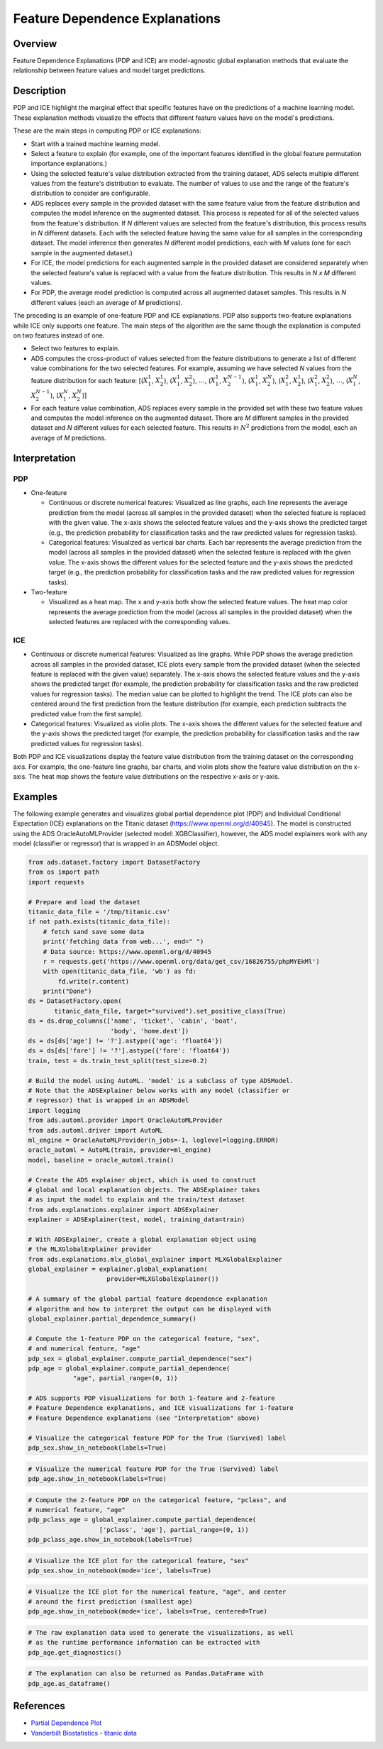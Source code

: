 Feature Dependence Explanations
===========================================

Overview
--------

Feature Dependence Explanations (PDP and ICE) are model-agnostic global explanation methods that evaluate the relationship between feature values and model target predictions.

Description
-----------

PDP and ICE highlight the marginal effect that specific features have on the predictions of a machine learning model. These explanation methods visualize the effects that different feature values have on the model's predictions.

These are the main steps in computing PDP or ICE explanations:

- Start with a trained machine learning model.

- Select a feature to explain (for example, one of the important features identified in the global feature permutation importance explanations.)

- Using the selected feature's value distribution extracted from the training dataset, ADS selects multiple different values from the feature's distribution to evaluate. The number of values to use and the range of the feature's distribution to consider are configurable.

- ADS replaces every sample in the provided dataset with the same feature value from the feature distribution and computes the model inference on the augmented dataset. This process is repeated for all of the selected values from the feature's distribution. If *N* different values are selected from the feature's distribution, this process results in *N* different datasets. Each with the selected feature having the same value for all samples in the corresponding dataset. The model inference then generates *N* different model predictions, each with *M* values (one for each sample in the augmented dataset.)

- For ICE, the model predictions for each augmented sample in the provided dataset are considered separately when the selected feature's value is replaced with a value from the feature distribution. This results in *N x M* different values.

- For PDP, the average model prediction is computed across all augmented dataset samples. This results in *N* different values (each an average of *M* predictions).

The preceding is an example of one-feature PDP and ICE explanations. PDP also supports two-feature explanations while ICE only supports one feature. The main steps of the algorithm are the same though the explanation is computed on two features instead of one.

- Select two features to explain.

- ADS computes the cross-product of values selected from the feature distributions to generate a list of different value combinations for the two selected features. For example, assuming we have selected *N* values from the feature distribution for each feature:
  [(:math:`X_{1}^{1}`, :math:`X_{2}^{1}`),
  (:math:`X_{1}^{1}`, :math:`X_{2}^{2}`), :math:`\dots`,
  (:math:`X_{1}^{1}`, :math:`X_{2}^{N-1}`),
  (:math:`X_{1}^{1}`, :math:`X_{2}^{N}`),
  (:math:`X_{1}^{2}`, :math:`X_{2}^{1}`),
  (:math:`X_{1}^{2}`, :math:`X_{2}^{2}`), :math:`\dots`,
  (:math:`X_{1}^{N}`, :math:`X_{2}^{N-1}`),
  (:math:`X_{1}^{N}`, :math:`X_{2}^{N}`)]

- For each feature value combination, ADS replaces every sample in the provided set with these two feature values and computes the model inference on the augmented dataset. There are *M* different samples in the provided dataset and *N* different values for each selected feature. This results in :math:`N^{2}` predictions from the model, each an average of *M* predictions.

Interpretation
--------------

PDP
~~~

- One-feature

  - Continuous or discrete numerical features: Visualized as line graphs, each line represents the average prediction from the model (across all samples in the provided dataset) when the selected feature is replaced with the given value. The x-axis shows the selected feature values and the y-axis shows the predicted target (e.g., the prediction probability for classification tasks and the raw predicted values for regression tasks).

  - Categorical features: Visualized as vertical bar charts. Each bar represents the average prediction from the model (across all samples in the provided dataset) when the selected feature is replaced with the given value. The x-axis shows the different values for the selected feature and the y-axis shows the predicted target (e.g., the prediction probability for classification tasks and the raw predicted values for regression tasks).

- Two-feature

  - Visualized as a heat map. The x and y-axis both show the selected feature values. The heat map color represents the average
    prediction from the model (across all samples in the provided dataset) when the selected features are replaced with the corresponding values.

ICE
~~~

- Continuous or discrete numerical features: Visualized as line graphs. While PDP shows the average prediction across all samples in the provided dataset, ICE plots every sample from the provided dataset (when the selected feature is replaced with the given value) separately. The x-axis shows the selected feature values and the y-axis shows the predicted target (for example, the prediction probability for classification tasks and the raw predicted values for regression tasks). The median value can be plotted to highlight the trend. The ICE plots can also be centered around the first prediction from the feature distribution (for example, each prediction subtracts the predicted value from the first sample).

- Categorical features: Visualized as violin plots. The x-axis shows the different values for the selected feature and the y-axis shows the predicted target (for example, the prediction probability for classification tasks and the raw predicted values for regression tasks).

Both PDP and ICE visualizations display the feature value distribution from the training dataset on the corresponding axis. For example, the one-feature line graphs, bar charts, and violin plots show the feature value distribution on the x-axis. The heat map shows the feature value distributions on the respective x-axis or y-axis.


Examples
--------

The following example generates and visualizes global partial dependence plot (PDP) and Individual Conditional Expectation (ICE) explanations on the Titanic dataset (https://www.openml.org/d/40945). The model is constructed using the ADS OracleAutoMLProvider (selected model: XGBClassifier), however, the ADS model explainers work with any model (classifier or regressor) that is
wrapped in an ADSModel object.

.. code-block:: python

    from ads.dataset.factory import DatasetFactory
    from os import path
    import requests

    # Prepare and load the dataset
    titanic_data_file = '/tmp/titanic.csv'
    if not path.exists(titanic_data_file):
        # fetch sand save some data
        print('fetching data from web...', end=" ")
        # Data source: https://www.openml.org/d/40945
        r = requests.get('https://www.openml.org/data/get_csv/16826755/phpMYEkMl')
        with open(titanic_data_file, 'wb') as fd:
            fd.write(r.content)
        print("Done")
    ds = DatasetFactory.open(
           titanic_data_file, target="survived").set_positive_class(True)
    ds = ds.drop_columns(['name', 'ticket', 'cabin', 'boat',
                          'body', 'home.dest'])
    ds = ds[ds['age'] != '?'].astype({'age': 'float64'})
    ds = ds[ds['fare'] != '?'].astype({'fare': 'float64'})
    train, test = ds.train_test_split(test_size=0.2)

    # Build the model using AutoML. 'model' is a subclass of type ADSModel.
    # Note that the ADSExplainer below works with any model (classifier or
    # regressor) that is wrapped in an ADSModel
    import logging
    from ads.automl.provider import OracleAutoMLProvider
    from ads.automl.driver import AutoML
    ml_engine = OracleAutoMLProvider(n_jobs=-1, loglevel=logging.ERROR)
    oracle_automl = AutoML(train, provider=ml_engine)
    model, baseline = oracle_automl.train()

    # Create the ADS explainer object, which is used to construct
    # global and local explanation objects. The ADSExplainer takes
    # as input the model to explain and the train/test dataset
    from ads.explanations.explainer import ADSExplainer
    explainer = ADSExplainer(test, model, training_data=train)

    # With ADSExplainer, create a global explanation object using
    # the MLXGlobalExplainer provider
    from ads.explanations.mlx_global_explainer import MLXGlobalExplainer
    global_explainer = explainer.global_explanation(
                         provider=MLXGlobalExplainer())

    # A summary of the global partial feature dependence explanation
    # algorithm and how to interpret the output can be displayed with
    global_explainer.partial_dependence_summary()

    # Compute the 1-feature PDP on the categorical feature, "sex",
    # and numerical feature, "age"
    pdp_sex = global_explainer.compute_partial_dependence("sex")
    pdp_age = global_explainer.compute_partial_dependence(
                "age", partial_range=(0, 1))

    # ADS supports PDP visualizations for both 1-feature and 2-feature
    # Feature Dependence explanations, and ICE visualizations for 1-feature
    # Feature Dependence explanations (see "Interpretation" above)

    # Visualize the categorical feature PDP for the True (Survived) label
    pdp_sex.show_in_notebook(labels=True)

.. image:: figures/ads_mlx_titanic_pdp_sex.png

.. code-block:: python

    # Visualize the numerical feature PDP for the True (Survived) label
    pdp_age.show_in_notebook(labels=True)

.. image:: figures/ads_mlx_titanic_pdp_age.png

.. code-block:: python

    # Compute the 2-feature PDP on the categorical feature, "pclass", and
    # numerical feature, "age"
    pdp_pclass_age = global_explainer.compute_partial_dependence(
                       ['pclass', 'age'], partial_range=(0, 1))
    pdp_pclass_age.show_in_notebook(labels=True)

.. image:: figures/ads_mlx_titanic_pdp_pclass_age.png

.. code-block:: python

    # Visualize the ICE plot for the categorical feature, "sex"
    pdp_sex.show_in_notebook(mode='ice', labels=True)

.. image:: figures/ads_mlx_titanic_ice_sex.png

.. code-block:: python

    # Visualize the ICE plot for the numerical feature, "age", and center
    # around the first prediction (smallest age)
    pdp_age.show_in_notebook(mode='ice', labels=True, centered=True)

.. image:: figures/ads_mlx_titanic_ice_age.png

.. code-block:: python

    # The raw explanation data used to generate the visualizations, as well
    # as the runtime performance information can be extracted with
    pdp_age.get_diagnostics()

.. image:: figures/ads_mlx_titanic_pdp_age_diagnostics.png

.. code-block:: python

    # The explanation can also be returned as Pandas.DataFrame with
    pdp_age.as_dataframe()

.. image:: figures/ads_mlx_titanic_pdp_age_dataframe.png


References
----------

- `Partial Dependence Plot <https://christophm.github.io/interpretable-ml-book/pdp.html>`_

- `Vanderbilt Biostatistics - titanic data <http://biostat.mc.vanderbilt.edu/wiki/pub/Main/DataSets/titanic.html>`_

